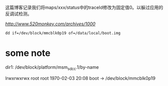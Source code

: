 这篇博客记录我们将maps/xxx/status中的traceId修改为固定值0。以躲过应用的反调试检测。

[[参考博客][http://www.520monkey.com/archives/1000]]

#+BEGIN_SRC shell
dd if=/dev/block/mmcblk0p19 of=/data/local/boot.img
#+END_SRC

* some note
dir1: /dev/block/platform/msm_sdcc.1/by-name

lrwxrwxrwx root     root              1970-02-03 20:08 boot -> /dev/block/mmcblk0p19